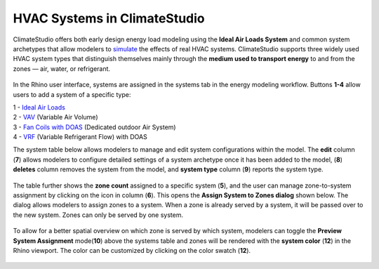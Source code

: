 HVAC Systems in ClimateStudio 
================================================
ClimateStudio offers both early design energy load modeling using the **Ideal Air Loads System** and common system archetypes that allow modelers to `simulate`_ the effects of real HVAC systems. 
ClimateStudio supports three widely used HVAC system types that distinguish themselves mainly through the **medium used to transport energy** to and from the zones — air, water, or refrigerant.

.. _simulate: thermalAnalysis.html

.. figure:: images/system_overview.png
   :width: 900px
   :align: center

In the Rhino user interface, 
systems are assigned in the systems tab in the energy modeling workflow. 
Buttons **1-4** allow users to add a system of a specific type: 

| 1 - `Ideal Air Loads`_
| 2 - `VAV`_ (Variable Air Volume)
| 3 - `Fan Coils with DOAS`_ (Dedicated outdoor Air System)
| 4 -  `VRF`_ (Variable Refrigerant Flow) with DOAS

.. _Ideal Air Loads: thermal_system_IAL.html
.. _VAV: thermal_system_VAV.html
.. _Fan Coils with DOAS: thermal_system_DOAS.html
.. _VRF: thermal_system_DOAS.html#variable-refrigerant-flow-vrf-system-with-dedicated-outdoor-air-system-doas


The system table below allows modelers to manage and edit system configurations within the model. The **edit** column (**7**) allows modelers to configure detailed settings of a system archetype once it has been added to the model, (**8**) **deletes** column removes the system from the model, and **system type** column (**9**) reports the system type. 

.. figure:: images/system_systemsTable.png
   :width: 900px
   :align: center

The table further shows the **zone count** assigned to a specific system (**5**), 
and the user can manage zone-to-system assignment by clicking on the icon in column (**6**). 
This opens the **Assign System to Zones dialog** shown below. 
The dialog allows modelers to assign zones to a system. 
When a zone is already served by a system, it will be passed over to the new system. 
Zones can only be served by one system. 


.. figure:: images/system_assignZone.png
   :width: 900px
   :align: center

To allow for a better spatial overview on which zone is served by which system, 
modelers can toggle the **Preview System Assignment** mode(**10**) above the systems table and 
zones will be rendered with the **system color** (**12**) in the Rhino viewport. 
The color can be customized by clicking on the color swatch (**12**). 

.. figure:: images/system_previewSystem.png
   :width: 900px
   :align: center